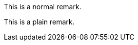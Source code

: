 //.env_plain
[env.remark]
--
This is a normal remark.
--

[env.remark%plain]
--
This is a plain remark.
--
